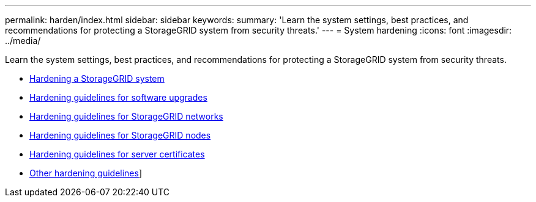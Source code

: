 ---
permalink: harden/index.html
sidebar: sidebar
keywords:
summary: 'Learn the system settings, best practices, and recommendations for protecting a StorageGRID system from security threats.'
---
= System hardening
:icons: font
:imagesdir: ../media/

[.lead]
Learn the system settings, best practices, and recommendations for protecting a StorageGRID system from security threats.

* xref:hardening-storagegrid-system.adoc[Hardening a StorageGRID system]
* xref:hardening-guidelines-for-software-upgrades.adoc[Hardening guidelines for software upgrades]
* xref:hardening-guidelines-for-storagegrid-networks.adoc[Hardening guidelines for StorageGRID networks]
* xref:hardening-guidelines-for-storagegrid-nodes.adoc[Hardening guidelines for StorageGRID nodes]
* xref:hardening-guideline-for-server-certificates.adoc[Hardening guidelines for server certificates]
* xref:other-hardening-guidelines.adoc[Other hardening guidelines]]
